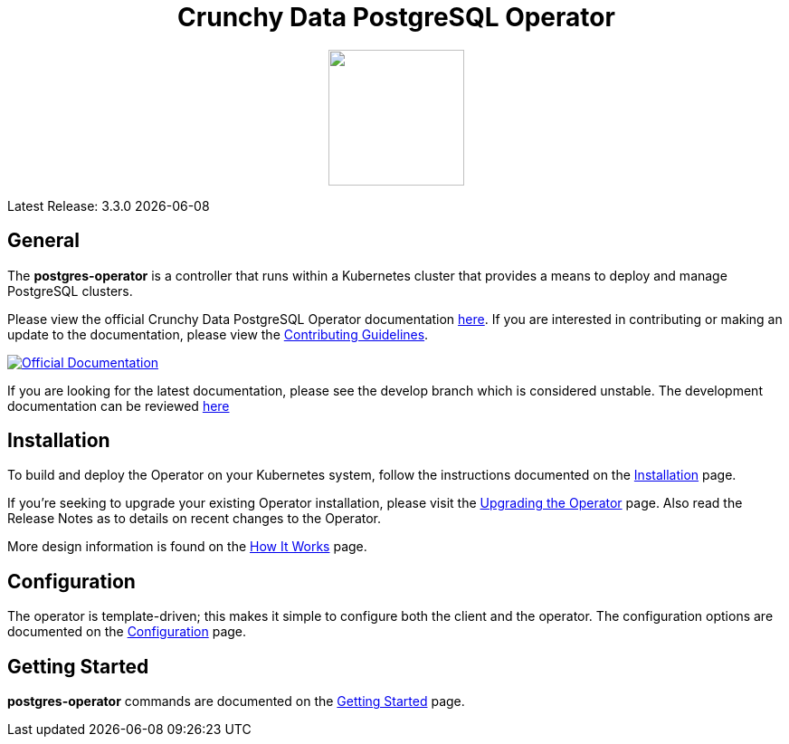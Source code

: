 ++++
<h1 align="center">Crunchy Data PostgreSQL Operator</h1>
<p align="center">
  <img width="150" src="crunchy_logo.png?raw=true"/>
</p>
++++

Latest Release: 3.3.0 {docdate}

== General

The *postgres-operator* is a controller that runs within a Kubernetes cluster that provides a means to deploy and manage PostgreSQL clusters.

Please view the official Crunchy Data PostgreSQL Operator documentation link:https://crunchydata.github.io/postgres-operator/stable/[here]. If you are
interested in contributing or making an update to the documentation, please view the link:https://crunchydata.github.io/postgres-operator/stable/contributing/[Contributing Guidelines].

[link=https://crunchydata.github.io/postgres-operator/stable/]
image::btn.png[Official Documentation]

If you are looking for the latest documentation, please see the develop branch which is considered unstable. The development documentation can be reviewed  link:https://crunchydata.github.io/postgres-operator/latest/[here]

== Installation

To build and deploy the Operator on your Kubernetes system, follow the instructions documented on the link:https://crunchydata.github.io/postgres-operator/stable/installation/[Installation] page.

If you're seeking to upgrade your existing Operator installation, please visit the link:https://crunchydata.github.io/postgres-operator/stable/installation/upgrading-the-operator/[Upgrading the Operator] page.  Also read the Release Notes as to details on recent changes to the Operator.

More design information is found on the link:https://crunchydata.github.io/postgres-operator/stable/how-it-works/[How It Works] page.

== Configuration

The operator is template-driven; this makes it simple to configure both the client and the operator. The configuration options are documented on the link:https://crunchydata.github.io/postgres-operator/stable/installation/configuration/[Configuration] page.

== Getting Started

*postgres-operator* commands are documented on the link:https://crunchydata.github.io/postgres-operator/stable/getting-started/[Getting Started] page.
